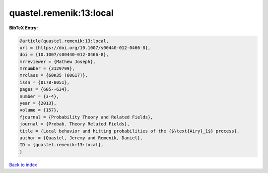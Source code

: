 quastel.remenik:13:local
========================

.. :cite:t:`quastel.remenik:13:local`

.. bibliography:: ../../All.bib

**BibTeX Entry:**

.. code-block:: bibtex

   @article{quastel.remenik:13:local,
   url = {https://doi.org/10.1007/s00440-012-0466-8},
   doi = {10.1007/s00440-012-0466-8},
   mrreviewer = {Mathew Joseph},
   mrnumber = {3129799},
   mrclass = {60K35 (60G17)},
   issn = {0178-8051},
   pages = {605--634},
   number = {3-4},
   year = {2013},
   volume = {157},
   fjournal = {Probability Theory and Related Fields},
   journal = {Probab. Theory Related Fields},
   title = {Local behavior and hitting probabilities of the {$\text{Airy}_1$} process},
   author = {Quastel, Jeremy and Remenik, Daniel},
   ID = {quastel.remenik:13:local},
   }

`Back to index <../index>`_
